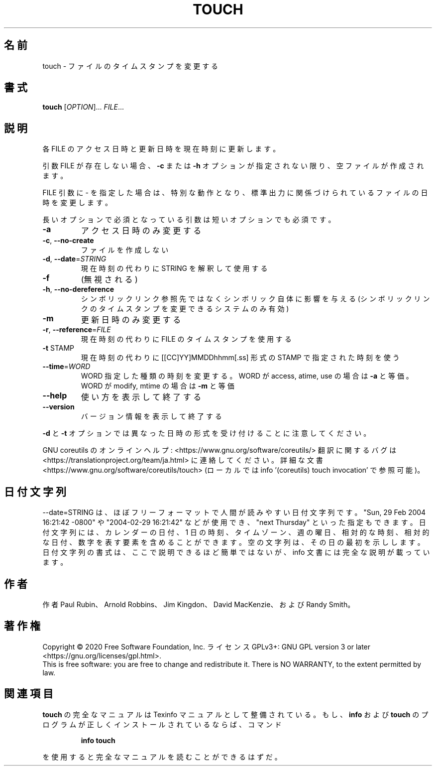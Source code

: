 .\" DO NOT MODIFY THIS FILE!  It was generated by help2man 1.47.13.
.TH TOUCH "1" "2021年5月" "GNU coreutils" "ユーザーコマンド"
.SH 名前
touch \- ファイルのタイムスタンプを変更する
.SH 書式
.B touch
[\fI\,OPTION\/\fR]... \fI\,FILE\/\fR...
.SH 説明
.\" Add any additional description here
.PP
各 FILE のアクセス日時と更新日時を現在時刻に更新します。
.PP
引数 FILE が存在しない場合、 \fB\-c\fR または \fB\-h\fR オプションが指定されない限り、
空ファイルが作成されます。
.PP
FILE 引数に \- を指定した場合は、特別な動作となり、
標準出力に関係づけられているファイルの日時を変更します。
.PP
長いオプションで必須となっている引数は短いオプションでも必須です。
.TP
\fB\-a\fR
アクセス日時のみ変更する
.TP
\fB\-c\fR, \fB\-\-no\-create\fR
ファイルを作成しない
.TP
\fB\-d\fR, \fB\-\-date\fR=\fI\,STRING\/\fR
現在時刻の代わりに STRING を解釈して使用する
.TP
\fB\-f\fR
(無視される)
.TP
\fB\-h\fR, \fB\-\-no\-dereference\fR
シンボリックリンク参照先ではなくシンボリック自体に
影響を与える (シンボリックリンクのタイムスタンプを
変更できるシステムのみ有効)
.TP
\fB\-m\fR
更新日時のみ変更する
.TP
\fB\-r\fR, \fB\-\-reference\fR=\fI\,FILE\/\fR
現在時刻の代わりに FILE のタイムスタンプを使用する
.TP
\fB\-t\fR STAMP
現在時刻の代わりに [[CC]YY]MMDDhhmm[.ss] 形式の
STAMP で指定された時刻を使う
.TP
\fB\-\-time\fR=\fI\,WORD\/\fR
WORD 指定した種類の時刻を変更する。
WORD が access, atime, use の場合は \fB\-a\fR と等価。
WORD が modify, mtime の場合は \fB\-m\fR と等価
.TP
\fB\-\-help\fR
使い方を表示して終了する
.TP
\fB\-\-version\fR
バージョン情報を表示して終了する
.PP
\fB\-d\fR と \fB\-t\fR オプションでは異なった日時の形式を受け付けることに注意してください。
.PP
GNU coreutils のオンラインヘルプ: <https://www.gnu.org/software/coreutils/>
翻訳に関するバグは <https://translationproject.org/team/ja.html> に連絡してください。
詳細な文書 <https://www.gnu.org/software/coreutils/touch>
(ローカルでは info '(coreutils) touch invocation' で参照可能)。
.SH 日付文字列
.\" NOTE: keep this paragraph in sync with the one in date.x
\-\-date=STRING は、ほぼフリーフォーマットで人間が読みやすい日付文字列です。
"Sun, 29 Feb 2004 16:21:42 \-0800" や "2004\-02\-29 16:21:42" などが使用でき、
"next Thursday" といった指定もできます。
日付文字列には、カレンダーの日付、1 日の時刻、タイムゾーン、
週の曜日、相対的な時刻、相対的な日付、数字を表す要素を含めることができます。
空の文字列は、その日の最初を示しします。
日付文字列の書式は、ここで説明できるほど簡単ではないが、
info 文書には完全な説明が載っています。
.SH 作者
作者 Paul Rubin、 Arnold Robbins、 Jim Kingdon、
David MacKenzie、および Randy Smith。
.SH 著作権
Copyright \(co 2020 Free Software Foundation, Inc.
ライセンス GPLv3+: GNU GPL version 3 or later <https://gnu.org/licenses/gpl.html>.
.br
This is free software: you are free to change and redistribute it.
There is NO WARRANTY, to the extent permitted by law.
.SH 関連項目
.B touch
の完全なマニュアルは Texinfo マニュアルとして整備されている。もし、
.B info
および
.B touch
のプログラムが正しくインストールされているならば、コマンド
.IP
.B info touch
.PP
を使用すると完全なマニュアルを読むことができるはずだ。

